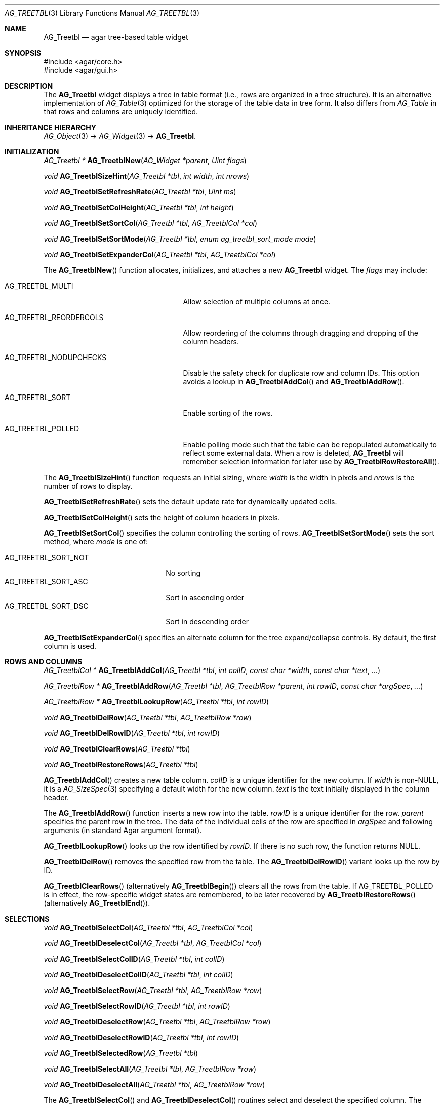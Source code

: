 .\" Copyright (c) 2008 Hypertriton, Inc. <http://hypertriton.com/>
.\" All rights reserved.
.\"
.\" Redistribution and use in source and binary forms, with or without
.\" modification, are permitted provided that the following conditions
.\" are met:
.\" 1. Redistributions of source code must retain the above copyright
.\"    notice, this list of conditions and the following disclaimer.
.\" 2. Redistributions in binary form must reproduce the above copyright
.\"    notice, this list of conditions and the following disclaimer in the
.\"    documentation and/or other materials provided with the distribution.
.\" 
.\" THIS SOFTWARE IS PROVIDED BY THE AUTHOR ``AS IS'' AND ANY EXPRESS OR
.\" IMPLIED WARRANTIES, INCLUDING, BUT NOT LIMITED TO, THE IMPLIED
.\" WARRANTIES OF MERCHANTABILITY AND FITNESS FOR A PARTICULAR PURPOSE
.\" ARE DISCLAIMED. IN NO EVENT SHALL THE AUTHOR BE LIABLE FOR ANY DIRECT,
.\" INDIRECT, INCIDENTAL, SPECIAL, EXEMPLARY, OR CONSEQUENTIAL DAMAGES
.\" (INCLUDING BUT NOT LIMITED TO, PROCUREMENT OF SUBSTITUTE GOODS OR
.\" SERVICES; LOSS OF USE, DATA, OR PROFITS; OR BUSINESS INTERRUPTION)
.\" HOWEVER CAUSED AND ON ANY THEORY OF LIABILITY, WHETHER IN CONTRACT,
.\" STRICT LIABILITY, OR TORT (INCLUDING NEGLIGENCE OR OTHERWISE) ARISING
.\" IN ANY WAY OUT OF THE USE OF THIS SOFTWARE EVEN IF ADVISED OF THE
.\" POSSIBILITY OF SUCH DAMAGE.
.\"
.Dd August 20, 2002
.Dt AG_TREETBL 3
.Os
.ds vT Agar API Reference
.ds oS Agar 1.0
.Sh NAME
.Nm AG_Treetbl
.Nd agar tree-based table widget
.Sh SYNOPSIS
.Bd -literal
#include <agar/core.h>
#include <agar/gui.h>
.Ed
.Sh DESCRIPTION
The
.Nm
widget displays a tree in table format (i.e., rows are organized in a tree
structure).
It is an alternative implementation of
.Xr AG_Table 3
optimized for the storage of the table data in tree form.
It also differs from
.Ft AG_Table
in that rows and columns are uniquely identified.
.Sh INHERITANCE HIERARCHY
.Xr AG_Object 3 ->
.Xr AG_Widget 3 ->
.Nm .
.Sh INITIALIZATION
.nr nS 1
.Ft "AG_Treetbl *"
.Fn AG_TreetblNew "AG_Widget *parent" "Uint flags"
.Pp
.Ft "void"
.Fn AG_TreetblSizeHint "AG_Treetbl *tbl" "int width" "int nrows"
.Pp
.Ft "void"
.Fn AG_TreetblSetRefreshRate "AG_Treetbl *tbl" "Uint ms"
.Pp
.Ft "void"
.Fn AG_TreetblSetColHeight "AG_Treetbl *tbl" "int height"
.Pp
.Ft "void"
.Fn AG_TreetblSetSortCol "AG_Treetbl *tbl" "AG_TreetblCol *col"
.Pp
.Ft "void"
.Fn AG_TreetblSetSortMode "AG_Treetbl *tbl" "enum ag_treetbl_sort_mode mode"
.Pp
.Ft "void"
.Fn AG_TreetblSetExpanderCol "AG_Treetbl *tbl" "AG_TreetblCol *col"
.Pp
.nr nS 0
The
.Fn AG_TreetblNew
function allocates, initializes, and attaches a new
.Nm
widget.
The
.Fa flags
may include:
.Pp
.Bl -tag -width "AG_TREETBL_REORDERCOLS "
.It AG_TREETBL_MULTI
Allow selection of multiple columns at once.
.It AG_TREETBL_REORDERCOLS
Allow reordering of the columns through dragging and dropping of the column
headers.
.It AG_TREETBL_NODUPCHECKS
Disable the safety check for duplicate row and column IDs.
This option avoids a lookup in
.Fn AG_TreetblAddCol
and
.Fn AG_TreetblAddRow .
.It AG_TREETBL_SORT
Enable sorting of the rows.
.It AG_TREETBL_POLLED
Enable polling mode such that the table can be repopulated automatically
to reflect some external data.
When a row is deleted,
.Nm
will remember selection information for later use by
.Fn AG_TreetblRowRestoreAll .
.El
.Pp
The
.Fn AG_TreetblSizeHint
function requests an initial sizing, where
.Fa width
is the width in pixels and
.Fa nrows
is the number of rows to display.
.Pp
.Fn AG_TreetblSetRefreshRate
sets the default update rate for dynamically updated cells.
.Pp
.Fn AG_TreetblSetColHeight
sets the height of column headers in pixels.
.Pp
.Fn AG_TreetblSetSortCol
specifies the column controlling the sorting of rows.
.Fn AG_TreetblSetSortMode
sets the sort method, where
.Fa mode
is one of:
.Pp
.Bl -tag -compact -width "AG_TREETBL_SORT_NOT "
.It AG_TREETBL_SORT_NOT
No sorting
.It AG_TREETBL_SORT_ASC
Sort in ascending order
.It AG_TREETBL_SORT_DSC
Sort in descending order
.El
.Pp
.Fn AG_TreetblSetExpanderCol
specifies an alternate column for the tree expand/collapse controls.
By default, the first column is used.
.Sh ROWS AND COLUMNS
.nr nS 1
.Ft "AG_TreetblCol *"
.Fn AG_TreetblAddCol "AG_Treetbl *tbl" "int colID" "const char *width" "const char *text" "..."
.Pp
.Ft "AG_TreetblRow *"
.Fn AG_TreetblAddRow "AG_Treetbl *tbl" "AG_TreetblRow *parent" "int rowID" "const char *argSpec" "..."
.Pp
.Ft "AG_TreetblRow *"
.Fn AG_TreetblLookupRow "AG_Treetbl *tbl" "int rowID"
.Pp
.Ft "void"
.Fn AG_TreetblDelRow "AG_Treetbl *tbl" "AG_TreetblRow *row"
.Pp
.Ft "void"
.Fn AG_TreetblDelRowID "AG_Treetbl *tbl" "int rowID"
.Pp
.Ft "void"
.Fn AG_TreetblClearRows "AG_Treetbl *tbl"
.Pp
.Ft "void"
.Fn AG_TreetblRestoreRows "AG_Treetbl *tbl"
.Pp
.nr nS 0
.Pp
.Fn AG_TreetblAddCol
creates a new table column.
.Fa colID
is a unique identifier for the new column.
If
.Fa width
is non-NULL, it is a
.Xr AG_SizeSpec 3
specifying a default width for the new column.
.Fa text
is the text initially displayed in the column header.
.Pp
The
.Fn AG_TreetblAddRow
function inserts a new row into the table.
.Fa rowID
is a unique identifier for the row.
.Fa parent
specifies the parent row in the tree.
The data of the individual cells of the row are specified in
.Fa argSpec
and following arguments (in standard Agar argument format).
.Pp
.Fn AG_TreetblLookupRow
looks up the row identified by
.Fa rowID .
If there is no such row, the function returns NULL.
.Pp
.Fn AG_TreetblDelRow
removes the specified row from the table.
The
.Fn AG_TreetblDelRowID
variant looks up the row by ID.
.Pp
.Fn AG_TreetblClearRows
(alternatively
.Fn AG_TreetblBegin )
clears all the rows from the table.
If
.Dv AG_TREETBL_POLLED
is in effect, the row-specific widget states are remembered, to be later
recovered by
.Fn AG_TreetblRestoreRows
(alternatively
.Fn AG_TreetblEnd ) .
.Pp
.Sh SELECTIONS
.nr nS 1
.Ft "void"
.Fn AG_TreetblSelectCol "AG_Treetbl *tbl" "AG_TreetblCol *col"
.Pp
.Ft "void"
.Fn AG_TreetblDeselectCol "AG_Treetbl *tbl" "AG_TreetblCol *col"
.Pp
.Ft "void"
.Fn AG_TreetblSelectColID "AG_Treetbl *tbl" "int colID"
.Pp
.Ft "void"
.Fn AG_TreetblDeselectColID "AG_Treetbl *tbl" "int colID"
.Pp
.Ft void
.Fn AG_TreetblSelectRow "AG_Treetbl *tbl" "AG_TreetblRow *row"
.Pp
.Ft void
.Fn AG_TreetblSelectRowID "AG_Treetbl *tbl" "int rowID"
.Pp
.Ft void
.Fn AG_TreetblDeselectRow "AG_Treetbl *tbl" "AG_TreetblRow *row"
.Pp
.Ft void
.Fn AG_TreetblDeselectRowID "AG_Treetbl *tbl" "int rowID"
.Pp
.Ft void
.Fn AG_TreetblSelectedRow "AG_Treetbl *tbl"
.Pp
.Ft void
.Fn AG_TreetblSelectAll "AG_Treetbl *tbl" "AG_TreetblRow *row"
.Pp
.Ft void
.Fn AG_TreetblDeselectAll "AG_Treetbl *tbl" "AG_TreetblRow *row"
.nr nS 0
.Pp
The
.Fn AG_TreetblSelectCol
and
.Fn AG_TreetblDeselectCol
routines select and deselect the specified column.
The
.Fn AG_TreetblSelectColID
and
.Fn AG_TreetblDeselectColID
variants look up the column by index and return -1 if no such column exists.
.Pp
.Fn AG_TreetblSelectRow
and
.Fn AG_TreetblDeselectRow
select or deselect the specified row.
The
.Fn AG_TreetblSelectRowID
and
.Fn AG_TreetblDeselectRowID
variants lookup the row by ID and return -1 if it is invalid.
.Pp
.Fn AG_TreetblSelectedRow
returns the currently selected row or NULL if there is none.
If the
.Dv AG_TREETBL_MULTI
option is in effect, the first selected row is returned.
.Pp
The
.Fn AG_TreetblSelectAll
and
.Fn AG_TreetblDeselectAll
variants also select/deselect the child rows.
.Pp
.Sh CHILDREN VISIBILITY
.nr nS 1
.Ft void
.Fn AG_TreetblExpandRow "AG_Treetbl *tbl" "AG_TreetblRow *row"
.Pp
.Ft void
.Fn AG_TreetblCollapseRow "AG_Treetbl *tbl" "AG_TreetblRow *row"
.Pp
.nr nS 0
The
.Fn AG_TreetblExpandRow
and
.Fn AG_TreetblCollapseRow
routines control whether child rows of
.Fa row
are visible or hidden.
This state is also controlled by the tree expand/collapse controls.
.Sh EVENTS
.\" The
.\" .Nm
.\" widget neither reacts to nor generates any event.
The
.Nm
widget reacts to the following events:
.Pp
.Bl -tag -compact -width "window-mousebuttondown "
.It window-mousemotion
.It window-mousebuttonup
.It window-mousebuttondown
.It window-keyup
.It window-keydown
Perform some action.
.El
.Pp
The
.Nm
widget does not generate any event.
.\" .Sh STRUCTURE DATA
.\" For the
.\" .Ft AG_Dummy
.\" object:
.\" .Pp
.\" .Bl -tag -width "int foo "
.\" .It Ft int foo
.\" Foo
.\" .El
.Sh SEE ALSO
.Xr AG_Intro 3 ,
.Xr AG_Widget 3 ,
.Xr AG_Window 3
.Sh HISTORY
The
.Nm
widget was written by John Blitch in 2004 and first appeared in Agar 1.0
as
.Ft AG_Tableview.
Agar-1.3.4 first featured the new
.Nm
interface.
